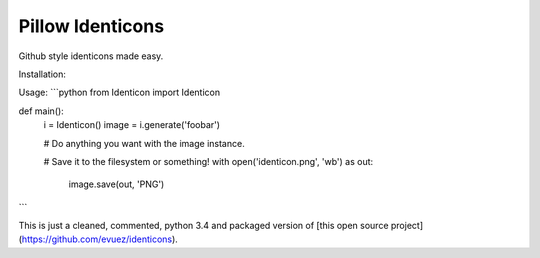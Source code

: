 Pillow Identicons
=======================

Github style identicons made easy.

Installation:


Usage:
```python
from Identicon import Identicon

def main():
    i = Identicon()
    image = i.generate('foobar')

    # Do anything you want with the image instance.

    # Save it to the filesystem or something!
    with open('identicon.png', 'wb') as out:
        image.save(out, 'PNG')
```

This is just a cleaned, commented, python 3.4 and packaged version of [this open source project](https://github.com/evuez/identicons).


